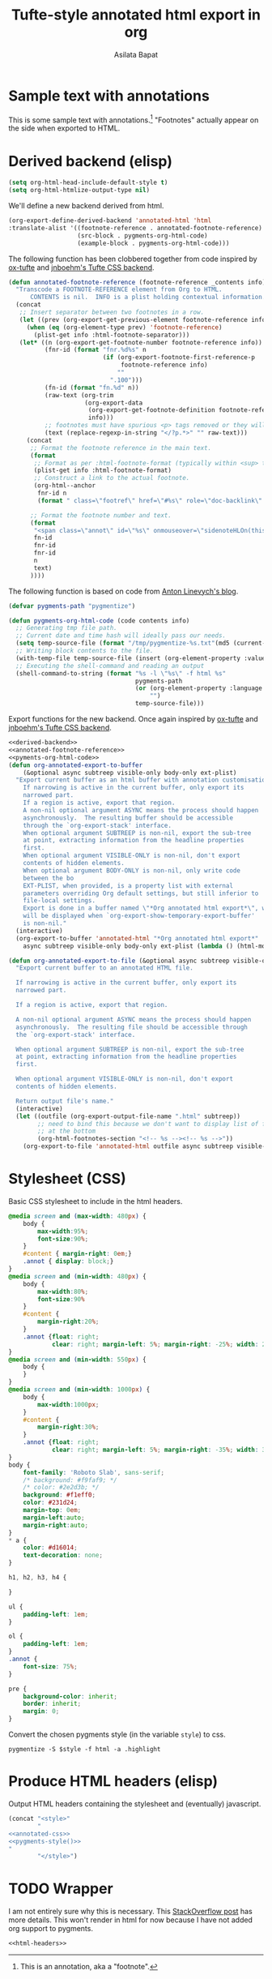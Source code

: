 #+title: Tufte-style annotated html export in org
#+author: Asilata Bapat
#+html_head: <link rel="preconnect" href="https://fonts.googleapis.com">
#+html_head_extra: <link rel="preconnect" href="https://fonts.gstatic.com" crossorigin>
#+html_head_extra: <link href="https://fonts.googleapis.com/css2?family=Roboto+Slab&display=swap" rel="stylesheet">

* Sample text with annotations
This is some sample text with annotations.[fn::This is an annotation, aka a "footnote".]
"Footnotes" actually appear on the side when exported to HTML.

* Derived backend (elisp)
#+begin_src emacs-lisp :results silent
  (setq org-html-head-include-default-style t)
  (setq org-html-htmlize-output-type nil)
#+end_src

We'll define a new backend derived from html.
#+name: derived-backend
#+begin_src emacs-lisp :results silent
    (org-export-define-derived-backend 'annotated-html 'html
    :translate-alist '((footnote-reference . annotated-footnote-reference)
                       (src-block . pygments-org-html-code)
                       (example-block . pygments-org-html-code)))
#+end_src

The following function has been clobbered together from code inspired by [[https://github.com/dakrone/ox-tufte][ox-tufte]] and [[https://jnboehm.gitlab.io/blog/tufte-css/][jnboehm's Tufte CSS backend]].
#+name: annotated-footnote-reference
#+begin_src emacs-lisp :results silent
  (defun annotated-footnote-reference (footnote-reference _contents info)
    "Transcode a FOOTNOTE-REFERENCE element from Org to HTML.
        CONTENTS is nil.  INFO is a plist holding contextual information."
    (concat
     ;; Insert separator between two footnotes in a row.
     (let ((prev (org-export-get-previous-element footnote-reference info)))
       (when (eq (org-element-type prev) 'footnote-reference)
         (plist-get info :html-footnote-separator)))
     (let* ((n (org-export-get-footnote-number footnote-reference info))
            (fnr-id (format "fnr.%d%s" n
                            (if (org-export-footnote-first-reference-p
                                 footnote-reference info)
                                ""
                              ".100")))
            (fn-id (format "fn.%d" n))
            (raw-text (org-trim
                       (org-export-data
                        (org-export-get-footnote-definition footnote-reference info)
                        info)))
            ;; footnotes must have spurious <p> tags removed or they will not work
            (text (replace-regexp-in-string "</?p.*>" "" raw-text)))
       (concat
        ;; Format the footnote reference in the main text.
        (format
         ;; Format as per :html-footnote-format (typically within <sup> tags).
         (plist-get info :html-footnote-format)
         ;; Construct a link to the actual footnote.
         (org-html--anchor
          fnr-id n
          (format " class=\"footref\" href=\"#%s\" role=\"doc-backlink\" onmouseover=\"textHLOn(this, '%s')\" onmouseout=\"textHLOff(this, '%s')\"" fn-id fn-id fn-id) info))
  
        ;; Format the footnote number and text.
        (format
         "<span class=\"annot\" id=\"%s\" onmouseover=\"sidenoteHLOn(this,'%s')\" onmouseout=\"sidenoteHLOff(this, '%s')\">%d. %s</span>"
         fn-id
         fnr-id
         fnr-id
         n
         text)
        ))))
#+end_src

The following function is based on code from [[https://linevi.ch/en/org-pygments.html][Anton Linevych's blog]].
#+name: pygments-org-html-code
#+begin_src emacs-lisp :results silent
  (defvar pygments-path "pygmentize")
  
  (defun pygments-org-html-code (code contents info)
    ;; Generating tmp file path.
    ;; Current date and time hash will ideally pass our needs.
    (setq temp-source-file (format "/tmp/pygmentize-%s.txt"(md5 (current-time-string))))
    ;; Writing block contents to the file.
    (with-temp-file temp-source-file (insert (org-element-property :value code)))
    ;; Executing the shell-command and reading an output
    (shell-command-to-string (format "%s -l \"%s\" -f html %s"
                                     pygments-path
                                     (or (org-element-property :language code)
                                         "")
                                     temp-source-file)))  
#+end_src

Export functions for the new backend. Once again inspired by [[https://github.com/dakrone/ox-tufte][ox-tufte]] and [[https://jnboehm.gitlab.io/blog/tufte-css/][jnboehm's Tufte CSS backend]].
#+name: annotated-html
#+begin_src emacs-lisp :noweb no-export :results silent
  <<derived-backend>>
  <<annotated-footnote-reference>>
  <<pyments-org-html-code>>
  (defun org-annotated-export-to-buffer
      (&optional async subtreep visible-only body-only ext-plist)
    "Export current buffer as an html buffer with annotation customisations.
      If narrowing is active in the current buffer, only export its
      narrowed part.
      If a region is active, export that region.
      A non-nil optional argument ASYNC means the process should happen
      asynchronously.  The resulting buffer should be accessible
      through the `org-export-stack' interface.
      When optional argument SUBTREEP is non-nil, export the sub-tree
      at point, extracting information from the headline properties
      first.
      When optional argument VISIBLE-ONLY is non-nil, don't export
      contents of hidden elements.
      When optional argument BODY-ONLY is non-nil, only write code
      between the bo
      EXT-PLIST, when provided, is a property list with external
      parameters overriding Org default settings, but still inferior to
      file-local settings.
      Export is done in a buffer named \"*Org annotated html export*\", which
      will be displayed when `org-export-show-temporary-export-buffer'
      is non-nil."
    (interactive)
    (org-export-to-buffer 'annotated-html "*Org annotated html export*"
      async subtreep visible-only body-only ext-plist (lambda () (html-mode))))
  
  (defun org-annotated-export-to-file (&optional async subtreep visible-only)
    "Export current buffer to an annotated HTML file.
  
    If narrowing is active in the current buffer, only export its
    narrowed part.
  
    If a region is active, export that region.
  
    A non-nil optional argument ASYNC means the process should happen
    asynchronously.  The resulting file should be accessible through
    the `org-export-stack' interface.
  
    When optional argument SUBTREEP is non-nil, export the sub-tree
    at point, extracting information from the headline properties
    first.
  
    When optional argument VISIBLE-ONLY is non-nil, don't export
    contents of hidden elements.
  
    Return output file's name."
    (interactive)
    (let ((outfile (org-export-output-file-name ".html" subtreep))
          ;; need to bind this because we don't want to display list of footnotes
          ;; at the bottom
          (org-html-footnotes-section "<!-- %s --><!-- %s -->"))
      (org-export-to-file 'annotated-html outfile async subtreep visible-only)))
#+end_src

* Stylesheet (CSS)
Basic CSS stylesheet to include in the html headers.
#+name: annotated-css
#+begin_src css
  @media screen and (max-width: 480px) {
      body {
          max-width:95%;
          font-size:90%;
      }
      #content { margin-right: 0em;}
      .annot { display: block;}
  }
  @media screen and (min-width: 480px) {
      body {
          max-width:80%;
          font-size:90%
      }
      #content {
          margin-right:20%;
      }
      .annot {float: right;
              clear: right; margin-left: 5%; margin-right: -25%; width: 20%;}  
  }
  @media screen and (min-width: 550px) {
      body {
      }
  }
  @media screen and (min-width: 1000px) {
      body {
          max-width:1000px;
      }
      #content {
          margin-right:30%;
      }
      .annot {float: right;
              clear: right; margin-left: 5%; margin-right: -35%; width: 30%;}  
  }
  body {
      font-family: 'Roboto Slab', sans-serif;
      /* background: #f9faf9; */
      /* color: #2e2d3b; */
      background: #f1eff0;
      color: #231d24;
      margin-top: 0em;
      margin-left:auto;
      margin-right:auto;
  }
  ,* a {
      color: #d16014;
      text-decoration: none;
  }
  
  h1, h2, h3, h4 {
  
  }
  
  ul {
      padding-left: 1em;
  }
  
  ol {
      padding-left: 1em;
  }
  .annot {
      font-size: 75%;
  }
  
  pre {
      background-color: inherit;
      border: inherit;
      margin: 0;
  }
#+end_src

Convert the chosen pygments style (in the variable ~style~) to css.
#+name: pygments-style
#+begin_src shell :results output raw silent :var style="tango"
  pygmentize -S $style -f html -a .highlight
#+end_src

* Produce HTML headers (elisp)
Output HTML headers containing the stylesheet and (eventually) javascript.
#+name: html-headers
#+begin_src emacs-lisp :noweb no-export :exports both :results value html
  (concat "<style>"
          "
  <<annotated-css>>
  <<pygments-style()>>
  "
          "</style>")
#+end_src

* TODO Wrapper
I am not entirely sure why this is necessary.
This [[https://stackoverflow.com/questions/47058372/in-org-mode-how-to-call-code-block-to-evaluate-from-other-org-file][StackOverflow post]] has more details.
This won't render in html for now because I have not added org support to pygments.
#+name: wrapper
#+begin_src org :noweb yes
  <<html-headers>>
#+end_src

